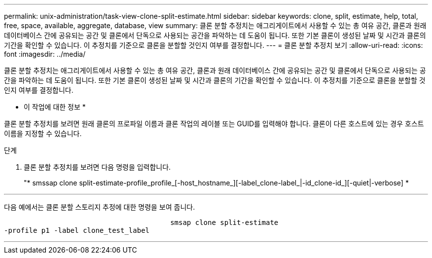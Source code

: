 ---
permalink: unix-administration/task-view-clone-split-estimate.html 
sidebar: sidebar 
keywords: clone, split, estimate, help, total, free, space, available, aggregate, database, view 
summary: 클론 분할 추정치는 애그리게이트에서 사용할 수 있는 총 여유 공간, 클론과 원래 데이터베이스 간에 공유되는 공간 및 클론에서 단독으로 사용되는 공간을 파악하는 데 도움이 됩니다. 또한 기본 클론이 생성된 날짜 및 시간과 클론의 기간을 확인할 수 있습니다. 이 추정치를 기준으로 클론을 분할할 것인지 여부를 결정합니다. 
---
= 클론 분할 추정치 보기
:allow-uri-read: 
:icons: font
:imagesdir: ../media/


[role="lead"]
클론 분할 추정치는 애그리게이트에서 사용할 수 있는 총 여유 공간, 클론과 원래 데이터베이스 간에 공유되는 공간 및 클론에서 단독으로 사용되는 공간을 파악하는 데 도움이 됩니다. 또한 기본 클론이 생성된 날짜 및 시간과 클론의 기간을 확인할 수 있습니다. 이 추정치를 기준으로 클론을 분할할 것인지 여부를 결정합니다.

* 이 작업에 대한 정보 *

클론 분할 추정치를 보려면 원래 클론의 프로파일 이름과 클론 작업의 레이블 또는 GUID를 입력해야 합니다. 클론이 다른 호스트에 있는 경우 호스트 이름을 지정할 수 있습니다.

.단계
. 클론 분할 추정치를 보려면 다음 명령을 입력합니다.
+
"* smssap clone split-estimate-profile_profile_[-host_hostname_][-label_clone-label_|-id_clone-id_][-quiet|-verbose] *



'''
다음 예에서는 클론 분할 스토리지 추정에 대한 명령을 보여 줍니다.

[listing]
----

					smsap clone split-estimate
-profile p1 -label clone_test_label
----
'''